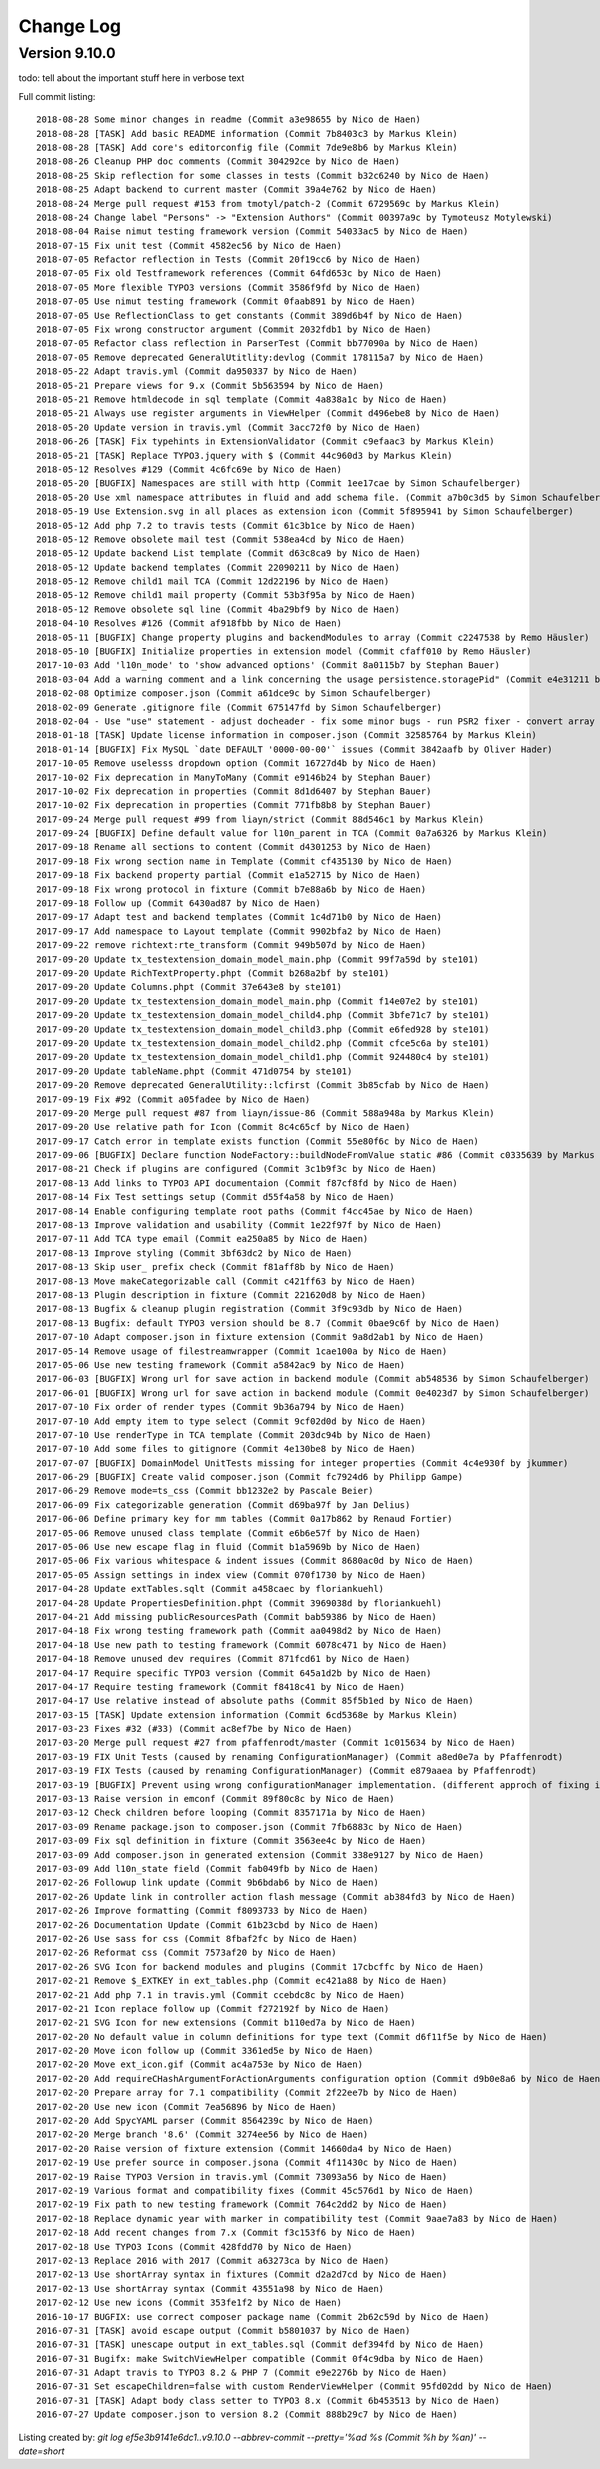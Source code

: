 ﻿.. include:: ../Includes.txt

.. _changelog:

Change Log
==========

Version 9.10.0
--------------

todo: tell about the important stuff here in verbose text

Full commit listing: ::

   2018-08-28 Some minor changes in readme (Commit a3e98655 by Nico de Haen)
   2018-08-28 [TASK] Add basic README information (Commit 7b8403c3 by Markus Klein)
   2018-08-28 [TASK] Add core's editorconfig file (Commit 7de9e8b6 by Markus Klein)
   2018-08-26 Cleanup PHP doc comments (Commit 304292ce by Nico de Haen)
   2018-08-25 Skip reflection for some classes in tests (Commit b32c6240 by Nico de Haen)
   2018-08-25 Adapt backend to current master (Commit 39a4e762 by Nico de Haen)
   2018-08-24 Merge pull request #153 from tmotyl/patch-2 (Commit 6729569c by Markus Klein)
   2018-08-24 Change label "Persons" -> "Extension Authors" (Commit 00397a9c by Tymoteusz Motylewski)
   2018-08-04 Raise nimut testing framework version (Commit 54033ac5 by Nico de Haen)
   2018-07-15 Fix unit test (Commit 4582ec56 by Nico de Haen)
   2018-07-05 Refactor reflection in Tests (Commit 20f19cc6 by Nico de Haen)
   2018-07-05 Fix old Testframework references (Commit 64fd653c by Nico de Haen)
   2018-07-05 More flexible TYPO3 versions (Commit 3586f9fd by Nico de Haen)
   2018-07-05 Use nimut testing framework (Commit 0faab891 by Nico de Haen)
   2018-07-05 Use ReflectionClass to get constants (Commit 389d6b4f by Nico de Haen)
   2018-07-05 Fix wrong constructor argument (Commit 2032fdb1 by Nico de Haen)
   2018-07-05 Refactor class reflection in ParserTest (Commit bb77090a by Nico de Haen)
   2018-07-05 Remove deprecated GeneralUtitlity:devlog (Commit 178115a7 by Nico de Haen)
   2018-05-22 Adapt travis.yml (Commit da950337 by Nico de Haen)
   2018-05-21 Prepare views for 9.x (Commit 5b563594 by Nico de Haen)
   2018-05-21 Remove htmldecode in sql template (Commit 4a838a1c by Nico de Haen)
   2018-05-21 Always use register arguments in ViewHelper (Commit d496ebe8 by Nico de Haen)
   2018-05-20 Update version in travis.yml (Commit 3acc72f0 by Nico de Haen)
   2018-06-26 [TASK] Fix typehints in ExtensionValidator (Commit c9efaac3 by Markus Klein)
   2018-05-21 [TASK] Replace TYPO3.jquery with $ (Commit 44c960d3 by Markus Klein)
   2018-05-12 Resolves #129 (Commit 4c6fc69e by Nico de Haen)
   2018-05-20 [BUGFIX] Namespaces are still with http (Commit 1ee17cae by Simon Schaufelberger)
   2018-05-20 Use xml namespace attributes in fluid and add schema file. (Commit a7b0c3d5 by Simon Schaufelberger)
   2018-05-19 Use Extension.svg in all places as extension icon (Commit 5f895941 by Simon Schaufelberger)
   2018-05-12 Add php 7.2 to travis tests (Commit 61c3b1ce by Nico de Haen)
   2018-05-12 Remove obsolete mail test (Commit 538ea4cd by Nico de Haen)
   2018-05-12 Update backend List template (Commit d63c8ca9 by Nico de Haen)
   2018-05-12 Update backend templates (Commit 22090211 by Nico de Haen)
   2018-05-12 Remove child1 mail TCA (Commit 12d22196 by Nico de Haen)
   2018-05-12 Remove child1 mail property (Commit 53b3f95a by Nico de Haen)
   2018-05-12 Remove obsolete sql line (Commit 4ba29bf9 by Nico de Haen)
   2018-04-10 Resolves #126 (Commit af918fbb by Nico de Haen)
   2018-05-11 [BUGFIX] Change property plugins and backendModules to array (Commit c2247538 by Remo Häusler)
   2018-05-10 [BUGFIX] Initialize properties in extension model (Commit cfaff010 by Remo Häusler)
   2017-10-03 Add 'l10n_mode' to 'show advanced options' (Commit 8a0115b7 by Stephan Bauer)
   2018-03-04 Add a warning comment and a link concerning the usage persistence.storagePid" (Commit e4e31211 by Robert M Wildling)
   2018-02-08 Optimize composer.json (Commit a61dce9c by Simon Schaufelberger)
   2018-02-09 Generate .gitignore file (Commit 675147fd by Simon Schaufelberger)
   2018-02-04 - Use "use" statement - adjust docheader - fix some minor bugs - run PSR2 fixer - convert array to short style (Commit 5be0d333 by Simon Schaufelberger)
   2018-01-18 [TASK] Update license information in composer.json (Commit 32585764 by Markus Klein)
   2018-01-14 [BUGFIX] Fix MySQL `date DEFAULT '0000-00-00'` issues (Commit 3842aafb by Oliver Hader)
   2017-10-05 Remove uselesss dropdown option (Commit 16727d4b by Nico de Haen)
   2017-10-02 Fix deprecation in ManyToMany (Commit e9146b24 by Stephan Bauer)
   2017-10-02 Fix deprecation in properties (Commit 8d1d6407 by Stephan Bauer)
   2017-10-02 Fix deprecation in properties (Commit 771fb8b8 by Stephan Bauer)
   2017-09-24 Merge pull request #99 from liayn/strict (Commit 88d546c1 by Markus Klein)
   2017-09-24 [BUGFIX] Define default value for l10n_parent in TCA (Commit 0a7a6326 by Markus Klein)
   2017-09-18 Rename all sections to content (Commit d4301253 by Nico de Haen)
   2017-09-18 Fix wrong section name in Template (Commit cf435130 by Nico de Haen)
   2017-09-18 Fix backend property partial (Commit e1a52715 by Nico de Haen)
   2017-09-18 Fix wrong protocol in fixture (Commit b7e88a6b by Nico de Haen)
   2017-09-18 Follow up (Commit 6430ad87 by Nico de Haen)
   2017-09-17 Adapt test and backend templates (Commit 1c4d71b0 by Nico de Haen)
   2017-09-17 Add namespace to Layout template (Commit 9902bfa2 by Nico de Haen)
   2017-09-22 remove richtext:rte_transform (Commit 949b507d by Nico de Haen)
   2017-09-20 Update tx_testextension_domain_model_main.php (Commit 99f7a59d by ste101)
   2017-09-20 Update RichTextProperty.phpt (Commit b268a2bf by ste101)
   2017-09-20 Update Columns.phpt (Commit 37e643e8 by ste101)
   2017-09-20 Update tx_testextension_domain_model_main.php (Commit f14e07e2 by ste101)
   2017-09-20 Update tx_testextension_domain_model_child4.php (Commit 3bfe71c7 by ste101)
   2017-09-20 Update tx_testextension_domain_model_child3.php (Commit e6fed928 by ste101)
   2017-09-20 Update tx_testextension_domain_model_child2.php (Commit cfce5c6a by ste101)
   2017-09-20 Update tx_testextension_domain_model_child1.php (Commit 924480c4 by ste101)
   2017-09-20 Update tableName.phpt (Commit 471d0754 by ste101)
   2017-09-20 Remove deprecated GeneralUtility::lcfirst (Commit 3b85cfab by Nico de Haen)
   2017-09-19 Fix #92 (Commit a05fadee by Nico de Haen)
   2017-09-20 Merge pull request #87 from liayn/issue-86 (Commit 588a948a by Markus Klein)
   2017-09-20 Use relative path for Icon (Commit 8c4c65cf by Nico de Haen)
   2017-09-17 Catch error in template exists function (Commit 55e80f6c by Nico de Haen)
   2017-09-06 [BUGFIX] Declare function NodeFactory::buildNodeFromValue static #86 (Commit c0335639 by Markus Klein)
   2017-08-21 Check if plugins are configured (Commit 3c1b9f3c by Nico de Haen)
   2017-08-13 Add links to TYPO3 API documentaion (Commit f87cf8fd by Nico de Haen)
   2017-08-14 Fix Test settings setup (Commit d55f4a58 by Nico de Haen)
   2017-08-14 Enable configuring template root paths (Commit f4cc45ae by Nico de Haen)
   2017-08-13 Improve validation and usability (Commit 1e22f97f by Nico de Haen)
   2017-07-11 Add TCA type email (Commit ea250a85 by Nico de Haen)
   2017-08-13 Improve styling (Commit 3bf63dc2 by Nico de Haen)
   2017-08-13 Skip user_ prefix check (Commit f81aff8b by Nico de Haen)
   2017-08-13 Move makeCategorizable call (Commit c421ff63 by Nico de Haen)
   2017-08-13 Plugin description in fixture (Commit 221620d8 by Nico de Haen)
   2017-08-13 Bugfix & cleanup plugin registration (Commit 3f9c93db by Nico de Haen)
   2017-08-13 Bugfix: default TYPO3 version should be 8.7 (Commit 0bae9c6f by Nico de Haen)
   2017-07-10 Adapt composer.json in fixture extension (Commit 9a8d2ab1 by Nico de Haen)
   2017-05-14 Remove usage of filestreamwrapper (Commit 1cae100a by Nico de Haen)
   2017-05-06 Use new testing framework (Commit a5842ac9 by Nico de Haen)
   2017-06-03 [BUGFIX] Wrong url for save action in backend module (Commit ab548536 by Simon Schaufelberger)
   2017-06-01 [BUGFIX] Wrong url for save action in backend module (Commit 0e4023d7 by Simon Schaufelberger)
   2017-07-10 Fix order of render types (Commit 9b36a794 by Nico de Haen)
   2017-07-10 Add empty item to type select (Commit 9cf02d0d by Nico de Haen)
   2017-07-10 Use renderType in TCA template (Commit 203dc94b by Nico de Haen)
   2017-07-10 Add some files to gitignore (Commit 4e130be8 by Nico de Haen)
   2017-07-07 [BUGFIX] DomainModel UnitTests missing for integer properties (Commit 4c4e930f by jkummer)
   2017-06-29 [BUGFIX] Create valid composer.json (Commit fc7924d6 by Philipp Gampe)
   2017-06-29 Remove mode=ts_css (Commit bb1232e2 by Pascale Beier)
   2017-06-09 Fix categorizable generation (Commit d69ba97f by Jan Delius)
   2017-06-06 Define primary key for mm tables (Commit 0a17b862 by Renaud Fortier)
   2017-05-06 Remove unused class template (Commit e6b6e57f by Nico de Haen)
   2017-05-06 Use new escape flag in fluid (Commit b1a5969b by Nico de Haen)
   2017-05-06 Fix various whitespace & indent issues (Commit 8680ac0d by Nico de Haen)
   2017-05-05 Assign settings in index view (Commit 070f1730 by Nico de Haen)
   2017-04-28 Update extTables.sqlt (Commit a458caec by floriankuehl)
   2017-04-28 Update PropertiesDefinition.phpt (Commit 3969038d by floriankuehl)
   2017-04-21 Add missing publicResourcesPath (Commit bab59386 by Nico de Haen)
   2017-04-18 Fix wrong testing framework path (Commit aa0498d2 by Nico de Haen)
   2017-04-18 Use new path to testing framework (Commit 6078c471 by Nico de Haen)
   2017-04-18 Remove unused dev requires (Commit 871fcd61 by Nico de Haen)
   2017-04-17 Require specific TYPO3 version (Commit 645a1d2b by Nico de Haen)
   2017-04-17 Require testing framework (Commit f8418c41 by Nico de Haen)
   2017-04-17 Use relative instead of absolute paths (Commit 85f5b1ed by Nico de Haen)
   2017-03-15 [TASK] Update extension information (Commit 6cd5368e by Markus Klein)
   2017-03-23 Fixes #32 (#33) (Commit ac8ef7be by Nico de Haen)
   2017-03-20 Merge pull request #27 from pfaffenrodt/master (Commit 1c015634 by Nico de Haen)
   2017-03-19 FIX Unit Tests (caused by renaming ConfigurationManager) (Commit a8ed0e7a by Pfaffenrodt)
   2017-03-19 FIX Tests (caused by renaming ConfigurationManager) (Commit e879aaea by Pfaffenrodt)
   2017-03-19 [BUGFIX] Prevent using wrong configurationManager implementation. (different approch of fixing it then BenjaminBeck). Rename ConfigurationManager to ExtensionBuilderConfigurationManager. Not let ExtensionBuilders ConfigurationManager injected outside of the Extension. That cause conflicts with flux extension. (Commit b03a2b84 by Pfaffenrodt)
   2017-03-13 Raise version in emconf (Commit 89f80c8c by Nico de Haen)
   2017-03-12 Check children before looping (Commit 8357171a by Nico de Haen)
   2017-03-09 Rename package.json to composer.json (Commit 7fb6883c by Nico de Haen)
   2017-03-09 Fix sql definition in fixture (Commit 3563ee4c by Nico de Haen)
   2017-03-09 Add composer.json in generated extension (Commit 338e9127 by Nico de Haen)
   2017-03-09 Add l10n_state field (Commit fab049fb by Nico de Haen)
   2017-02-26 Followup link update (Commit 9b6bdab6 by Nico de Haen)
   2017-02-26 Update link in controller action flash message (Commit ab384fd3 by Nico de Haen)
   2017-02-26 Improve formatting (Commit f8093733 by Nico de Haen)
   2017-02-26 Documentation Update (Commit 61b23cbd by Nico de Haen)
   2017-02-26 Use sass for css (Commit 8fbaf2fc by Nico de Haen)
   2017-02-26 Reformat css (Commit 7573af20 by Nico de Haen)
   2017-02-26 SVG Icon for backend modules and plugins (Commit 17cbcffc by Nico de Haen)
   2017-02-21 Remove $_EXTKEY in ext_tables.php (Commit ec421a88 by Nico de Haen)
   2017-02-21 Add php 7.1 in travis.yml (Commit ccebdc8c by Nico de Haen)
   2017-02-21 Icon replace follow up (Commit f272192f by Nico de Haen)
   2017-02-21 SVG Icon for new extensions (Commit b110ed7a by Nico de Haen)
   2017-02-20 No default value in column definitions for type text (Commit d6f11f5e by Nico de Haen)
   2017-02-20 Move icon follow up (Commit 3361ed5e by Nico de Haen)
   2017-02-20 Move ext_icon.gif (Commit ac4a753e by Nico de Haen)
   2017-02-20 Add requireCHashArgumentForActionArguments configuration option (Commit d9b0e8a6 by Nico de Haen)
   2017-02-20 Prepare array for 7.1 compatibility (Commit 2f22ee7b by Nico de Haen)
   2017-02-20 Use new icon (Commit 7ea56896 by Nico de Haen)
   2017-02-20 Add SpycYAML parser (Commit 8564239c by Nico de Haen)
   2017-02-20 Merge branch '8.6' (Commit 3274ee56 by Nico de Haen)
   2017-02-20 Raise version of fixture extension (Commit 14660da4 by Nico de Haen)
   2017-02-19 Use prefer source in composer.jsona (Commit 4f11430c by Nico de Haen)
   2017-02-19 Raise TYPO3 Version in travis.yml (Commit 73093a56 by Nico de Haen)
   2017-02-19 Various format and compatibility fixes (Commit 45c576d1 by Nico de Haen)
   2017-02-19 Fix path to new testing framework (Commit 764c2dd2 by Nico de Haen)
   2017-02-18 Replace dynamic year with marker in compatibility test (Commit 9aae7a83 by Nico de Haen)
   2017-02-18 Add recent changes from 7.x (Commit f3c153f6 by Nico de Haen)
   2017-02-18 Use TYPO3 Icons (Commit 428fdd70 by Nico de Haen)
   2017-02-13 Replace 2016 with 2017 (Commit a63273ca by Nico de Haen)
   2017-02-13 Use shortArray syntax in fixtures (Commit d2a2d7cd by Nico de Haen)
   2017-02-13 Use shortArray syntax (Commit 43551a98 by Nico de Haen)
   2017-02-12 Use new icons (Commit 353fe1f2 by Nico de Haen)
   2016-10-17 BUGFIX: use correct composer package name (Commit 2b62c59d by Nico de Haen)
   2016-07-31 [TASK] avoid escape output (Commit b5801037 by Nico de Haen)
   2016-07-31 [TASK] unescape output in ext_tables.sql (Commit def394fd by Nico de Haen)
   2016-07-31 Bugifx: make SwitchViewHelper compatible (Commit 0f4c9dba by Nico de Haen)
   2016-07-31 Adapt travis to TYPO3 8.2 & PHP 7 (Commit e9e2276b by Nico de Haen)
   2016-07-31 Set escapeChildren=false with custom RenderViewHelper (Commit 95fd02dd by Nico de Haen)
   2016-07-31 [TASK] Adapt body class setter to TYPO3 8.x (Commit 6b453513 by Nico de Haen)
   2016-07-27 Update composer.json to version 8.2 (Commit 888b29c7 by Nico de Haen)

Listing created by: `git log ef5e3b9141e6dc1..v9.10.0 --abbrev-commit --pretty='%ad %s (Commit %h by %an)' --date=short`
